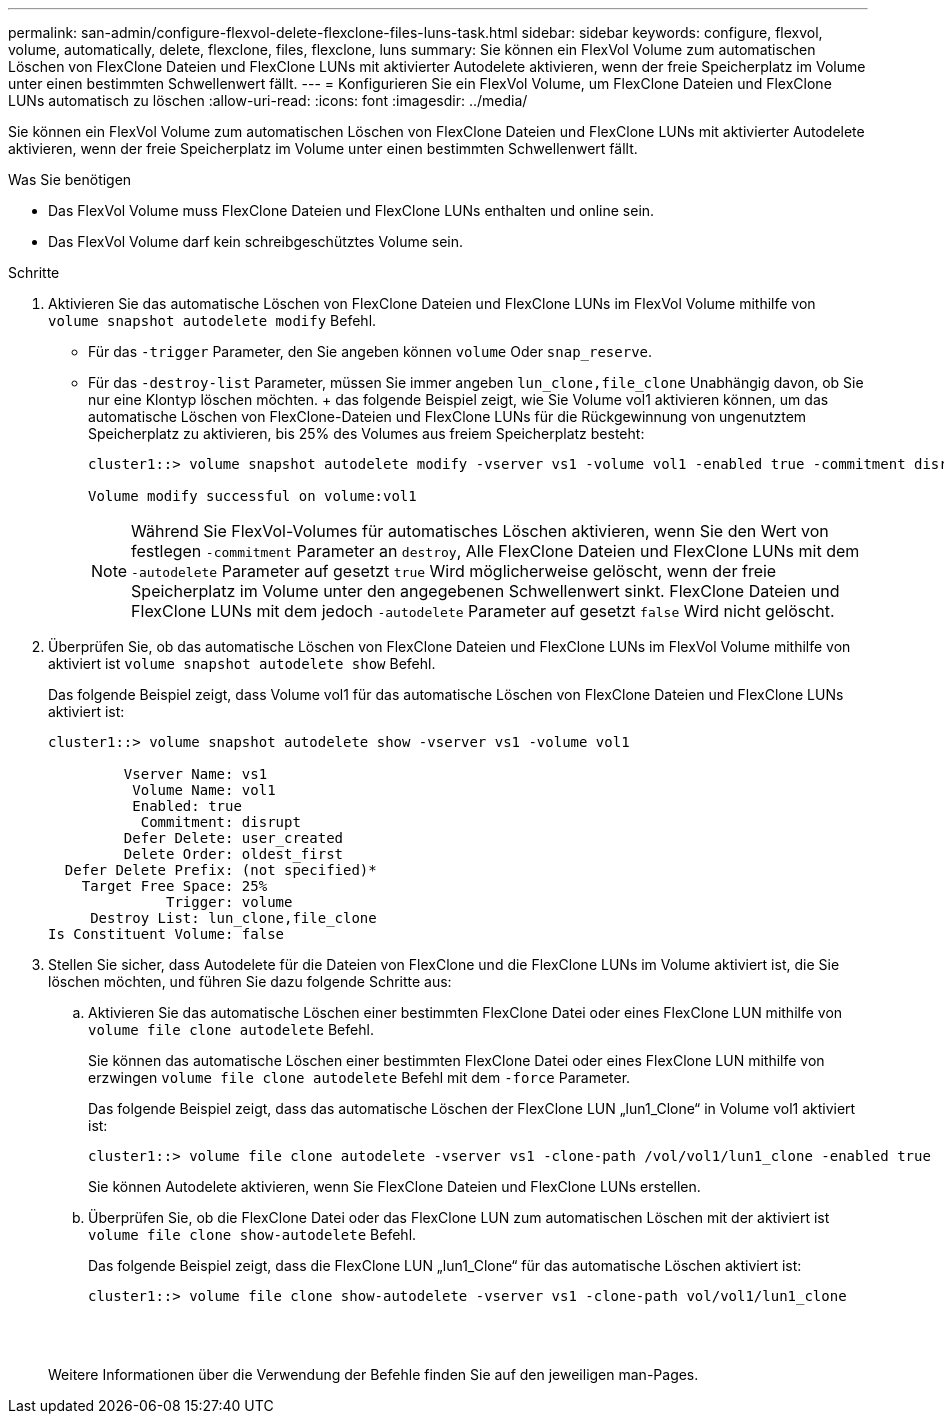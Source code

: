 ---
permalink: san-admin/configure-flexvol-delete-flexclone-files-luns-task.html 
sidebar: sidebar 
keywords: configure, flexvol, volume, automatically, delete, flexclone, files, flexclone, luns 
summary: Sie können ein FlexVol Volume zum automatischen Löschen von FlexClone Dateien und FlexClone LUNs mit aktivierter Autodelete aktivieren, wenn der freie Speicherplatz im Volume unter einen bestimmten Schwellenwert fällt. 
---
= Konfigurieren Sie ein FlexVol Volume, um FlexClone Dateien und FlexClone LUNs automatisch zu löschen
:allow-uri-read: 
:icons: font
:imagesdir: ../media/


[role="lead"]
Sie können ein FlexVol Volume zum automatischen Löschen von FlexClone Dateien und FlexClone LUNs mit aktivierter Autodelete aktivieren, wenn der freie Speicherplatz im Volume unter einen bestimmten Schwellenwert fällt.

.Was Sie benötigen
* Das FlexVol Volume muss FlexClone Dateien und FlexClone LUNs enthalten und online sein.
* Das FlexVol Volume darf kein schreibgeschütztes Volume sein.


.Schritte
. Aktivieren Sie das automatische Löschen von FlexClone Dateien und FlexClone LUNs im FlexVol Volume mithilfe von `volume snapshot autodelete modify` Befehl.
+
** Für das `-trigger` Parameter, den Sie angeben können `volume` Oder `snap_reserve`.
** Für das `-destroy-list` Parameter, müssen Sie immer angeben `lun_clone,file_clone` Unabhängig davon, ob Sie nur eine Klontyp löschen möchten. + das folgende Beispiel zeigt, wie Sie Volume vol1 aktivieren können, um das automatische Löschen von FlexClone-Dateien und FlexClone LUNs für die Rückgewinnung von ungenutztem Speicherplatz zu aktivieren, bis 25% des Volumes aus freiem Speicherplatz besteht:
+
[listing]
----
cluster1::> volume snapshot autodelete modify -vserver vs1 -volume vol1 -enabled true -commitment disrupt -trigger volume -target-free-space 25 -destroy-list lun_clone,file_clone

Volume modify successful on volume:vol1
----
+
[NOTE]
====
Während Sie FlexVol-Volumes für automatisches Löschen aktivieren, wenn Sie den Wert von festlegen `-commitment` Parameter an `destroy`, Alle FlexClone Dateien und FlexClone LUNs mit dem `-autodelete` Parameter auf gesetzt `true` Wird möglicherweise gelöscht, wenn der freie Speicherplatz im Volume unter den angegebenen Schwellenwert sinkt. FlexClone Dateien und FlexClone LUNs mit dem jedoch `-autodelete` Parameter auf gesetzt `false` Wird nicht gelöscht.

====


. Überprüfen Sie, ob das automatische Löschen von FlexClone Dateien und FlexClone LUNs im FlexVol Volume mithilfe von aktiviert ist `volume snapshot autodelete show` Befehl.
+
Das folgende Beispiel zeigt, dass Volume vol1 für das automatische Löschen von FlexClone Dateien und FlexClone LUNs aktiviert ist:

+
[listing]
----
cluster1::> volume snapshot autodelete show -vserver vs1 -volume vol1

         Vserver Name: vs1
          Volume Name: vol1
          Enabled: true
           Commitment: disrupt
         Defer Delete: user_created
         Delete Order: oldest_first
  Defer Delete Prefix: (not specified)*
    Target Free Space: 25%
              Trigger: volume
     Destroy List: lun_clone,file_clone
Is Constituent Volume: false
----
. Stellen Sie sicher, dass Autodelete für die Dateien von FlexClone und die FlexClone LUNs im Volume aktiviert ist, die Sie löschen möchten, und führen Sie dazu folgende Schritte aus:
+
.. Aktivieren Sie das automatische Löschen einer bestimmten FlexClone Datei oder eines FlexClone LUN mithilfe von `volume file clone autodelete` Befehl.
+
Sie können das automatische Löschen einer bestimmten FlexClone Datei oder eines FlexClone LUN mithilfe von erzwingen `volume file clone autodelete` Befehl mit dem `-force` Parameter.

+
Das folgende Beispiel zeigt, dass das automatische Löschen der FlexClone LUN „lun1_Clone“ in Volume vol1 aktiviert ist:

+
[listing]
----
cluster1::> volume file clone autodelete -vserver vs1 -clone-path /vol/vol1/lun1_clone -enabled true
----
+
Sie können Autodelete aktivieren, wenn Sie FlexClone Dateien und FlexClone LUNs erstellen.

.. Überprüfen Sie, ob die FlexClone Datei oder das FlexClone LUN zum automatischen Löschen mit der aktiviert ist `volume file clone show-autodelete` Befehl.
+
Das folgende Beispiel zeigt, dass die FlexClone LUN „lun1_Clone“ für das automatische Löschen aktiviert ist:

+
[listing]
----
cluster1::> volume file clone show-autodelete -vserver vs1 -clone-path vol/vol1/lun1_clone
															Vserver Name: vs1
															Clone Path: vol/vol1/lun1_clone
															**Autodelete Enabled: true**
----


+
Weitere Informationen über die Verwendung der Befehle finden Sie auf den jeweiligen man-Pages.


